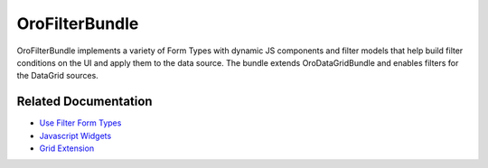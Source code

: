 .. _bundle-docs-platform-filter-bundle:

OroFilterBundle
===============

OroFilterBundle implements a variety of Form Types with dynamic JS components and filter models that help build filter conditions on the UI and apply them to the data source. The bundle extends OroDataGridBundle and enables filters for the DataGrid sources.

Related Documentation
---------------------

* `Use Filter Form Types <https://github.com/laboro/platform/blob/master/src/Oro/Bundle/FilterBundle/Resources/doc/reference/filter_form_types.md>`__
* `Javascript Widgets <https://github.com/laboro/platform/blob/master/src/Oro/Bundle/FilterBundle/Resources/doc/reference/javascript_widgets.md>`__
* `Grid Extension <https://github.com/laboro/platform/blob/master/src/Oro/Bundle/FilterBundle/Resources/doc/reference/grid_extension.md>`__
